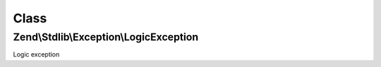 .. Stdlib/Exception/LogicException.php generated using docpx on 01/30/13 03:02pm


Class
*****

Zend\\Stdlib\\Exception\\LogicException
=======================================

Logic exception


